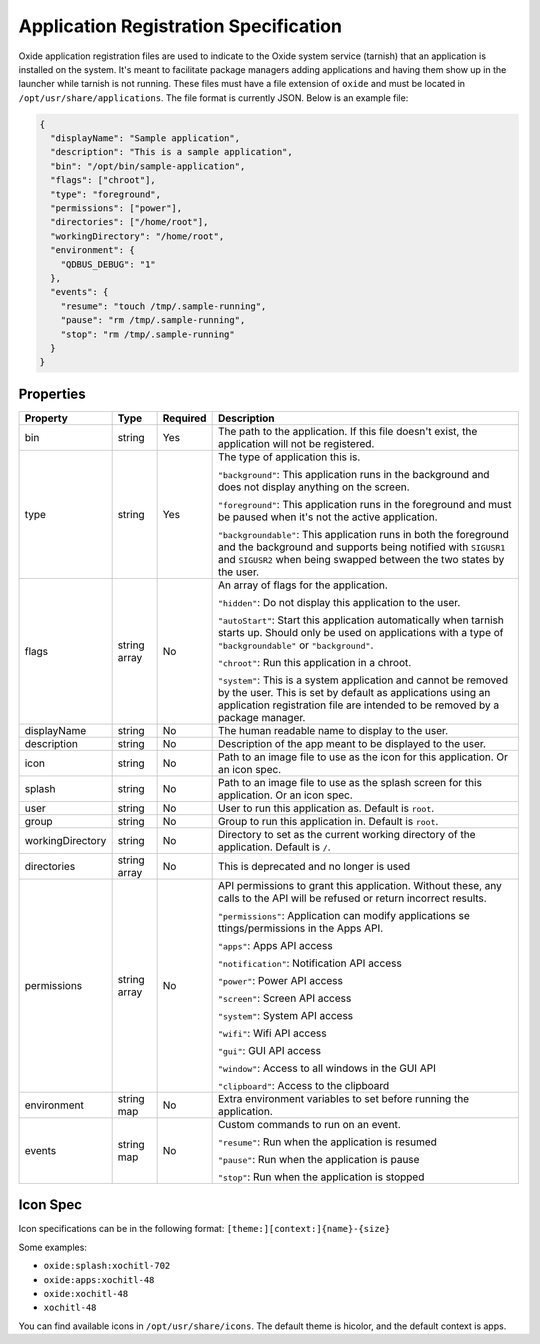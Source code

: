 ======================================
Application Registration Specification
======================================

Oxide application registration files are used to indicate to the Oxide
system service (tarnish) that an application is installed on the system.
It's meant to facilitate package managers adding applications and having
them show up in the launcher while tarnish is not running. These files
must have a file extension of ``oxide`` and must be located in
``/opt/usr/share/applications``. The file format is currently JSON.
Below is an example file:

.. code:: json

   {
     "displayName": "Sample application",
     "description": "This is a sample application",
     "bin": "/opt/bin/sample-application",
     "flags": ["chroot"],
     "type": "foreground",
     "permissions": ["power"],
     "directories": ["/home/root"],
     "workingDirectory": "/home/root",
     "environment": {
       "QDBUS_DEBUG": "1"
     },
     "events": {
       "resume": "touch /tmp/.sample-running",
       "pause": "rm /tmp/.sample-running",
       "stop": "rm /tmp/.sample-running"
     }
   }

Properties
==========

+------------------+--------------+----------+-----------------------+
| Property         | Type         | Required | Description           |
+==================+==============+==========+=======================+
| bin              | string       | Yes      | The path to the       |
|                  |              |          | application. If       |
|                  |              |          | this file doesn't     |
|                  |              |          | exist, the            |
|                  |              |          | application will      |
|                  |              |          | not be registered.    |
+------------------+--------------+----------+-----------------------+
| type             | string       | Yes      | The type of           |
|                  |              |          | application this      |
|                  |              |          | is.                   |
|                  |              |          |                       |
|                  |              |          | ``"background"``:     |
|                  |              |          | This application      |
|                  |              |          | runs in the           |
|                  |              |          | background and        |
|                  |              |          | does not display      |
|                  |              |          | anything on the       |
|                  |              |          | screen.               |
|                  |              |          |                       |
|                  |              |          | ``"foreground"``:     |
|                  |              |          | This application      |
|                  |              |          | runs in the           |
|                  |              |          | foreground and        |
|                  |              |          | must be paused        |
|                  |              |          | when it's not the     |
|                  |              |          | active                |
|                  |              |          | application.          |
|                  |              |          |                       |
|                  |              |          | ``"backgroundable"``: |
|                  |              |          | This application      |
|                  |              |          | runs in both the      |
|                  |              |          | foreground and the    |
|                  |              |          | background and        |
|                  |              |          | supports being        |
|                  |              |          | notified with         |
|                  |              |          | ``SIGUSR1`` and       |
|                  |              |          | ``SIGUSR2`` when      |
|                  |              |          | being swapped         |
|                  |              |          | between the two       |
|                  |              |          | states by the         |
|                  |              |          | user.                 |
+------------------+--------------+----------+-----------------------+
| flags            | string array | No       | An array of flags     |
|                  |              |          | for the               |
|                  |              |          | application.          |
|                  |              |          |                       |
|                  |              |          | ``"hidden"``:         |
|                  |              |          | Do not display        |
|                  |              |          | this application      |
|                  |              |          | to the                |
|                  |              |          | user.                 |
|                  |              |          |                       |
|                  |              |          | ``"autoStart"``:      |
|                  |              |          | Start this            |
|                  |              |          | application           |
|                  |              |          | automatically when    |
|                  |              |          | tarnish starts up.    |
|                  |              |          | Should only be        |
|                  |              |          | used on               |
|                  |              |          | applications with     |
|                  |              |          | a type of             |
|                  |              |          | ``"backgroundable"``  |
|                  |              |          | or                    |
|                  |              |          | ``"background"``.     |
|                  |              |          |                       |
|                  |              |          | ``"chroot"``:         |
|                  |              |          | Run this              |
|                  |              |          | application in a      |
|                  |              |          | chroot.               |
|                  |              |          |                       |
|                  |              |          | ``"system"``:         |
|                  |              |          | This is a system      |
|                  |              |          | application and       |
|                  |              |          | cannot be removed     |
|                  |              |          | by the user. This     |
|                  |              |          | is set by default     |
|                  |              |          | as applications       |
|                  |              |          | using an              |
|                  |              |          | application           |
|                  |              |          | registration file     |
|                  |              |          | are intended to be    |
|                  |              |          | removed by a          |
|                  |              |          | package manager.      |
+------------------+--------------+----------+-----------------------+
| displayName      | string       | No       | The human readable    |
|                  |              |          | name to display to    |
|                  |              |          | the user.             |
+------------------+--------------+----------+-----------------------+
| description      | string       | No       | Description of the    |
|                  |              |          | app meant to be       |
|                  |              |          | displayed to the      |
|                  |              |          | user.                 |
+------------------+--------------+----------+-----------------------+
| icon             | string       | No       | Path to an image      |
|                  |              |          | file to use as the    |
|                  |              |          | icon for this         |
|                  |              |          | application. Or an    |
|                  |              |          | icon spec.            |
+------------------+--------------+----------+-----------------------+
| splash           | string       | No       | Path to an image      |
|                  |              |          | file to use as the    |
|                  |              |          | splash screen for     |
|                  |              |          | this application. Or  |
|                  |              |          | an icon spec.         |
+------------------+--------------+----------+-----------------------+
| user             | string       | No       | User to run this      |
|                  |              |          | application as.       |
|                  |              |          | Default is            |
|                  |              |          | ``root``.             |
+------------------+--------------+----------+-----------------------+
| group            | string       | No       | Group to run this     |
|                  |              |          | application in.       |
|                  |              |          | Default is            |
|                  |              |          | ``root``.             |
+------------------+--------------+----------+-----------------------+
| workingDirectory | string       | No       | Directory to set      |
|                  |              |          | as the current        |
|                  |              |          | working directory     |
|                  |              |          | of the                |
|                  |              |          | application.          |
|                  |              |          | Default is ``/``.     |
+------------------+--------------+----------+-----------------------+
| directories      | string array | No       | This is deprecated    |
|                  |              |          | and no longer is used |
+------------------+--------------+----------+-----------------------+
| permissions      | string array | No       | API permissions to    |
|                  |              |          | grant this            |
|                  |              |          | application.          |
|                  |              |          | Without these, any    |
|                  |              |          | calls to the API      |
|                  |              |          | will be refused or    |
|                  |              |          | return incorrect      |
|                  |              |          | results.              |
|                  |              |          |                       |
|                  |              |          | ``"permissions"``:    |
|                  |              |          | Application can       |
|                  |              |          | modify                |
|                  |              |          | applications          |
|                  |              |          | se                    |
|                  |              |          | ttings/permissions    |
|                  |              |          | in the Apps API.      |
|                  |              |          |                       |
|                  |              |          | ``"apps"``:           |
|                  |              |          | Apps API              |
|                  |              |          | access                |
|                  |              |          |                       |
|                  |              |          | ``"notification"``:   |
|                  |              |          | Notification API      |
|                  |              |          | access                |
|                  |              |          |                       |
|                  |              |          | ``"power"``:          |
|                  |              |          | Power API             |
|                  |              |          | access                |
|                  |              |          |                       |
|                  |              |          | ``"screen"``:         |
|                  |              |          | Screen API            |
|                  |              |          | access                |
|                  |              |          |                       |
|                  |              |          | ``"system"``:         |
|                  |              |          | System API            |
|                  |              |          | access                |
|                  |              |          |                       |
|                  |              |          | ``"wifi"``:           |
|                  |              |          | Wifi API access       |
|                  |              |          |                       |
|                  |              |          | ``"gui"``:            |
|                  |              |          | GUI API access        |
|                  |              |          |                       |
|                  |              |          | ``"window"``:         |
|                  |              |          | Access to all windows |
|                  |              |          | in the GUI API        |
|                  |              |          |                       |
|                  |              |          | ``"clipboard"``:      |
|                  |              |          | Access to the         |
|                  |              |          | clipboard             |
+------------------+--------------+----------+-----------------------+
| environment      | string map   | No       | Extra environment     |
|                  |              |          | variables to set      |
|                  |              |          | before running the    |
|                  |              |          | application.          |
+------------------+--------------+----------+-----------------------+
| events           | string map   | No       | Custom commands to    |
|                  |              |          | run on an             |
|                  |              |          | event.                |
|                  |              |          |                       |
|                  |              |          | ``"resume"``:         |
|                  |              |          | Run when the          |
|                  |              |          | application is        |
|                  |              |          | resumed               |
|                  |              |          |                       |
|                  |              |          | ``"pause"``:          |
|                  |              |          | Run when the          |
|                  |              |          | application is        |
|                  |              |          | pause                 |
|                  |              |          |                       |
|                  |              |          | ``"stop"``:           |
|                  |              |          | Run when the          |
|                  |              |          | application is        |
|                  |              |          | stopped               |
+------------------+--------------+----------+-----------------------+

Icon Spec
=========

Icon specifications can be in the following format: ``[theme:][context:]{name}-{size}``

Some examples:

- ``oxide:splash:xochitl-702``
- ``oxide:apps:xochitl-48``
- ``oxide:xochitl-48``
- ``xochitl-48``

You can find available icons in ``/opt/usr/share/icons``. The default theme is
hicolor, and the default context is apps.

